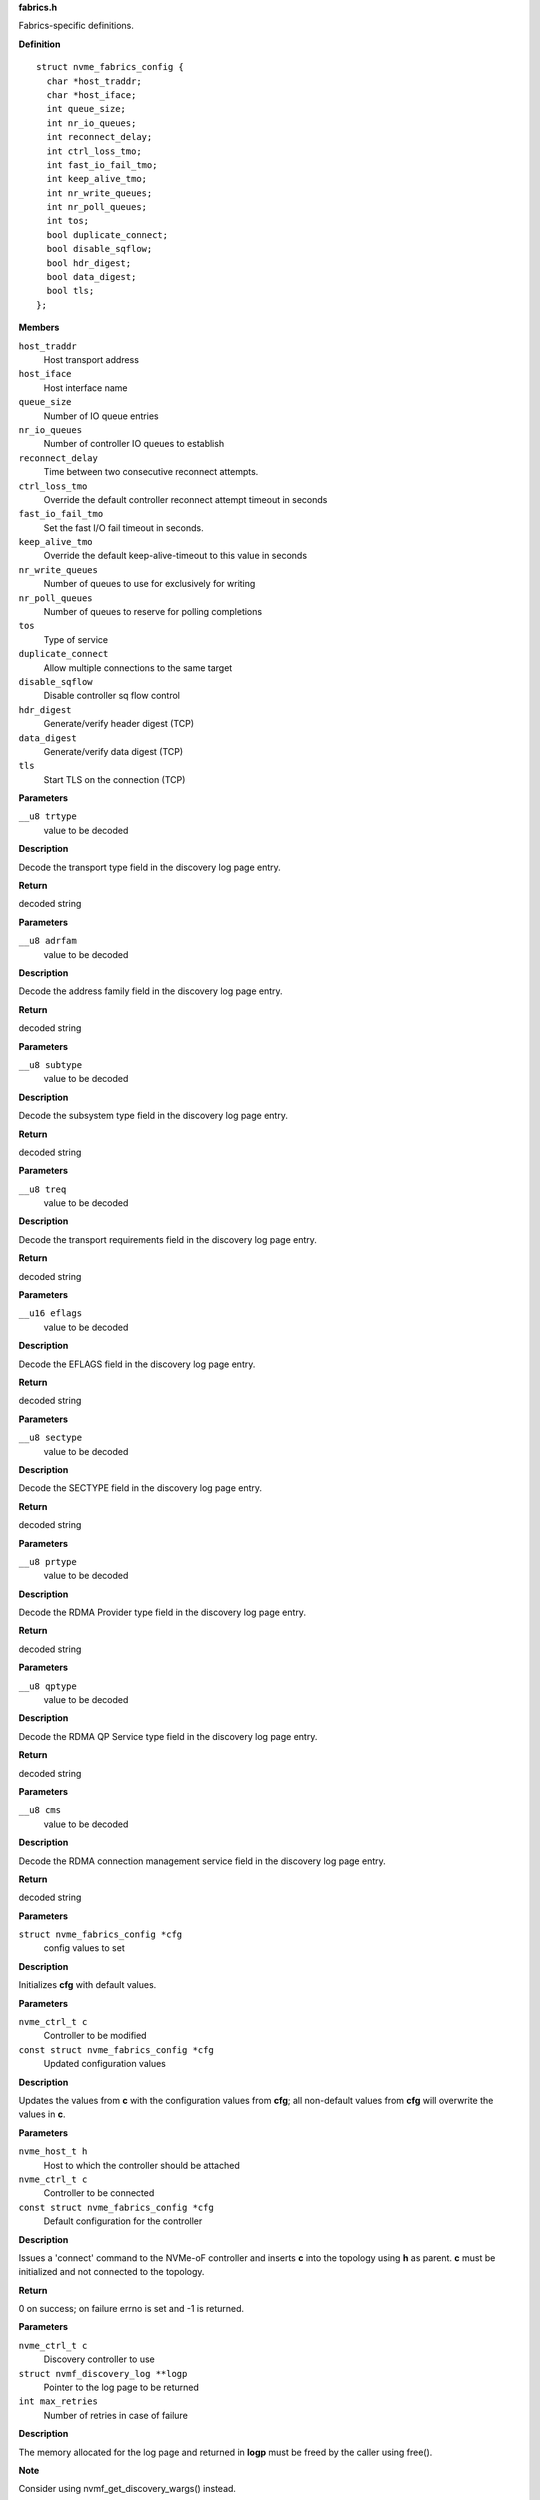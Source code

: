 .. _fabrics.h:

**fabrics.h**


Fabrics-specific definitions.



.. c:struct:: nvme_fabrics_config

   Defines all linux nvme fabrics initiator options

**Definition**

::

  struct nvme_fabrics_config {
    char *host_traddr;
    char *host_iface;
    int queue_size;
    int nr_io_queues;
    int reconnect_delay;
    int ctrl_loss_tmo;
    int fast_io_fail_tmo;
    int keep_alive_tmo;
    int nr_write_queues;
    int nr_poll_queues;
    int tos;
    bool duplicate_connect;
    bool disable_sqflow;
    bool hdr_digest;
    bool data_digest;
    bool tls;
  };

**Members**

``host_traddr``
  Host transport address

``host_iface``
  Host interface name

``queue_size``
  Number of IO queue entries

``nr_io_queues``
  Number of controller IO queues to establish

``reconnect_delay``
  Time between two consecutive reconnect attempts.

``ctrl_loss_tmo``
  Override the default controller reconnect attempt timeout in seconds

``fast_io_fail_tmo``
  Set the fast I/O fail timeout in seconds.

``keep_alive_tmo``
  Override the default keep-alive-timeout to this value in seconds

``nr_write_queues``
  Number of queues to use for exclusively for writing

``nr_poll_queues``
  Number of queues to reserve for polling completions

``tos``
  Type of service

``duplicate_connect``
  Allow multiple connections to the same target

``disable_sqflow``
  Disable controller sq flow control

``hdr_digest``
  Generate/verify header digest (TCP)

``data_digest``
  Generate/verify data digest (TCP)

``tls``
  Start TLS on the connection (TCP)



.. c:function:: const char * nvmf_trtype_str (__u8 trtype)

   Decode TRTYPE field

**Parameters**

``__u8 trtype``
  value to be decoded

**Description**

Decode the transport type field in the discovery
log page entry.

**Return**

decoded string


.. c:function:: const char * nvmf_adrfam_str (__u8 adrfam)

   Decode ADRFAM field

**Parameters**

``__u8 adrfam``
  value to be decoded

**Description**

Decode the address family field in the discovery
log page entry.

**Return**

decoded string


.. c:function:: const char * nvmf_subtype_str (__u8 subtype)

   Decode SUBTYPE field

**Parameters**

``__u8 subtype``
  value to be decoded

**Description**

Decode the subsystem type field in the discovery
log page entry.

**Return**

decoded string


.. c:function:: const char * nvmf_treq_str (__u8 treq)

   Decode TREQ field

**Parameters**

``__u8 treq``
  value to be decoded

**Description**

Decode the transport requirements field in the
discovery log page entry.

**Return**

decoded string


.. c:function:: const char * nvmf_eflags_str (__u16 eflags)

   Decode EFLAGS field

**Parameters**

``__u16 eflags``
  value to be decoded

**Description**

Decode the EFLAGS field in the discovery log page
entry.

**Return**

decoded string


.. c:function:: const char * nvmf_sectype_str (__u8 sectype)

   Decode SECTYPE field

**Parameters**

``__u8 sectype``
  value to be decoded

**Description**

Decode the SECTYPE field in the discovery log page
entry.

**Return**

decoded string


.. c:function:: const char * nvmf_prtype_str (__u8 prtype)

   Decode RDMA Provider type field

**Parameters**

``__u8 prtype``
  value to be decoded

**Description**

Decode the RDMA Provider type field in the discovery
log page entry.

**Return**

decoded string


.. c:function:: const char * nvmf_qptype_str (__u8 qptype)

   Decode RDMA QP Service type field

**Parameters**

``__u8 qptype``
  value to be decoded

**Description**

Decode the RDMA QP Service type field in the discovery log page
entry.

**Return**

decoded string


.. c:function:: const char * nvmf_cms_str (__u8 cms)

   Decode RDMA connection management service field

**Parameters**

``__u8 cms``
  value to be decoded

**Description**

Decode the RDMA connection management service field in the discovery
log page entry.

**Return**

decoded string


.. c:function:: void nvmf_default_config (struct nvme_fabrics_config *cfg)

   Default values for fabrics configuration

**Parameters**

``struct nvme_fabrics_config *cfg``
  config values to set

**Description**

Initializes **cfg** with default values.


.. c:function:: void nvmf_update_config (nvme_ctrl_t c, const struct nvme_fabrics_config *cfg)

   Update fabrics configuration values

**Parameters**

``nvme_ctrl_t c``
  Controller to be modified

``const struct nvme_fabrics_config *cfg``
  Updated configuration values

**Description**

Updates the values from **c** with the configuration values from **cfg**;
all non-default values from **cfg** will overwrite the values in **c**.


.. c:function:: int nvmf_add_ctrl (nvme_host_t h, nvme_ctrl_t c, const struct nvme_fabrics_config *cfg)

   Connect a controller and update topology

**Parameters**

``nvme_host_t h``
  Host to which the controller should be attached

``nvme_ctrl_t c``
  Controller to be connected

``const struct nvme_fabrics_config *cfg``
  Default configuration for the controller

**Description**

Issues a 'connect' command to the NVMe-oF controller and inserts **c**
into the topology using **h** as parent.
**c** must be initialized and not connected to the topology.

**Return**

0 on success; on failure errno is set and -1 is returned.


.. c:function:: int nvmf_get_discovery_log (nvme_ctrl_t c, struct nvmf_discovery_log **logp, int max_retries)

   Return the discovery log page

**Parameters**

``nvme_ctrl_t c``
  Discovery controller to use

``struct nvmf_discovery_log **logp``
  Pointer to the log page to be returned

``int max_retries``
  Number of retries in case of failure

**Description**

The memory allocated for the log page and returned in **logp**
must be freed by the caller using free().

**Note**

Consider using nvmf_get_discovery_wargs() instead.

**Return**

0 on success; on failure -1 is returned and errno is set




.. c:struct:: nvme_get_discovery_args

   Arguments for nvmf_get_discovery_wargs()

**Definition**

::

  struct nvme_get_discovery_args {
    nvme_ctrl_t c;
    int args_size;
    int max_retries;
    __u32 *result;
    __u32 timeout;
    __u8 lsp;
  };

**Members**

``c``
  Discovery controller

``args_size``
  Length of the structure

``max_retries``
  Number of retries in case of failure

``result``
  The command completion result from CQE dword0

``timeout``
  Timeout in ms (default: NVME_DEFAULT_IOCTL_TIMEOUT)

``lsp``
  Log specific field (See enum nvmf_log_discovery_lsp)



.. c:function:: struct nvmf_discovery_log * nvmf_get_discovery_wargs (struct nvme_get_discovery_args *args)

   Get the discovery log page with args

**Parameters**

``struct nvme_get_discovery_args *args``
  Argument structure

**Description**

This function is similar to nvmf_get_discovery_log(), but
takes an extensible **args** parameter. **args** provides more
options than nvmf_get_discovery_log().

This function performs a get discovery log page (DLP) command
and returns the DLP. The memory allocated for the returned
DLP must be freed by the caller using free().

**Return**

Pointer to the discovery log page (to be freed). NULL
on failure and errno is set.


.. c:function:: char * nvmf_hostnqn_generate ()

   Generate a machine specific host nqn

**Parameters**

**Return**

An nvm namespace qualified name string based on the machine
identifier, or NULL if not successful.


.. c:function:: char * nvmf_hostnqn_from_file ()

   Reads the host nvm qualified name from the config default location in /etc/nvme/

**Parameters**

**Return**

The host nqn, or NULL if unsuccessful. If found, the caller
is responsible to free the string.


.. c:function:: char * nvmf_hostid_from_file ()

   Reads the host identifier from the config default location in /etc/nvme/.

**Parameters**

**Return**

The host identifier, or NULL if unsuccessful. If found, the caller
        is responsible to free the string.


.. c:function:: nvme_ctrl_t nvmf_connect_disc_entry (nvme_host_t h, struct nvmf_disc_log_entry *e, const struct nvme_fabrics_config *defcfg, bool *discover)

   Connect controller based on the discovery log page entry

**Parameters**

``nvme_host_t h``
  Host to which the controller should be connected

``struct nvmf_disc_log_entry *e``
  Discovery log page entry

``const struct nvme_fabrics_config *defcfg``
  Default configuration to be used for the new controller

``bool *discover``
  Set to 'true' if the new controller is a discovery controller

**Return**

Pointer to the new controller


.. c:function:: bool nvmf_is_registration_supported (nvme_ctrl_t c)

   check whether registration can be performed.

**Parameters**

``nvme_ctrl_t c``
  Controller instance

**Description**

Only discovery controllers (DC) that comply with TP8010 support
explicit registration with the DIM PDU. These can be identified by
looking at the value of a dctype in the Identify command
response. A value of 1 (DDC) or 2 (CDC) indicates that the DC
supports explicit registration.

**Return**

true if controller supports explicit registration. false
otherwise.


.. c:function:: int nvmf_register_ctrl (nvme_ctrl_t c, enum nvmf_dim_tas tas, __u32 *result)

   Perform registration task with a DC

**Parameters**

``nvme_ctrl_t c``
  Controller instance

``enum nvmf_dim_tas tas``
  Task field of the Command Dword 10 (cdw10). Indicates whether to
  perform a Registration, Deregistration, or Registration-update.

``__u32 *result``
  The command-specific result returned by the DC upon command
  completion.

**Description**

Perform registration task with a Discovery Controller (DC). Three
tasks are supported: register, deregister, and registration update.

**Return**

0 on success; on failure -1 is returned and errno is set


